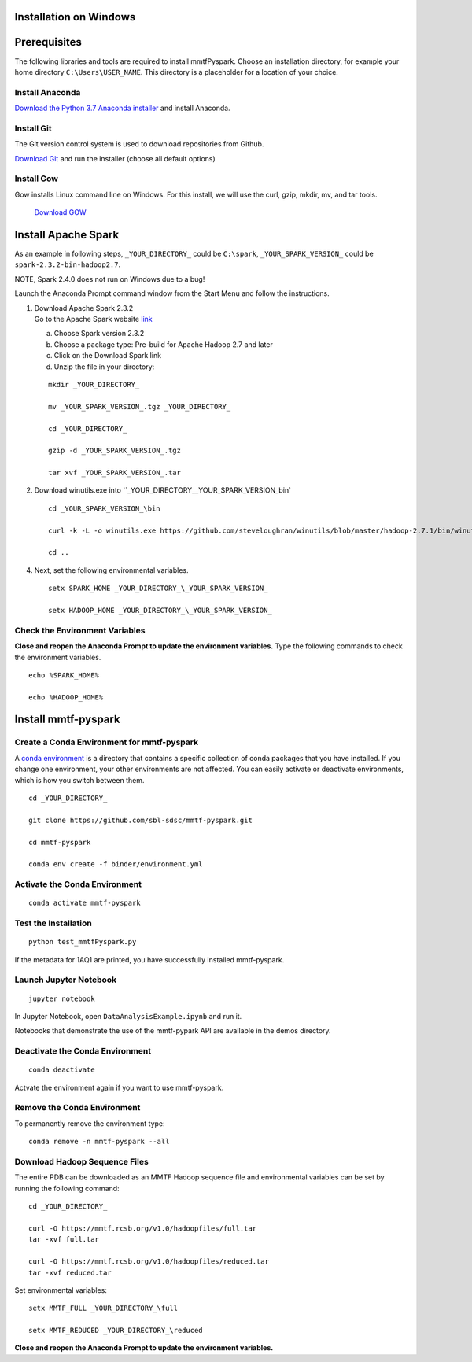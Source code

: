 Installation on Windows
-----------------------

Prerequisites
-------------

The following libraries and tools are required to install mmtfPyspark.
Choose an installation directory, for example your home directory ``C:\Users\USER_NAME``. This directory is a placeholder for a location of your choice.

Install Anaconda
~~~~~~~~~~~

`Download the Python 3.7 Anaconda installer <https://www.anaconda.com/download>`__ and install Anaconda.


Install Git
~~~~~~~~~~~

The Git version control system is used to download repositories from
Github.

`Download
Git <https://github.com/git-for-windows/git/releases/download/v2.16.1.windows.1/Git-2.16.1-64-bit.exe>`__
and run the installer (choose all default options)


Install Gow
~~~~~~~~~~~

Gow installs Linux command line on Windows. For this install, we
will use the curl, gzip, mkdir, mv, and tar tools.

   `Download
   GOW <https://github.com/bmatzelle/gow/releases/download/v0.8.0/Gow-0.8.0.exe>`__


Install Apache Spark
-------------

As an example in following steps, ``_YOUR_DIRECTORY_`` could be
``C:\spark``, ``_YOUR_SPARK_VERSION_`` could be
``spark-2.3.2-bin-hadoop2.7``.

NOTE, Spark 2.4.0 does not run on Windows due to a bug!

Launch the Anaconda Prompt command window from the Start Menu and follow the instructions.

1. | Download Apache Spark 2.3.2
   | Go to the Apache Spark website
     `link <https://spark.apache.org/downloads.html>`__

   a) Choose Spark version 2.3.2

   b) Choose a package type: Pre-build for Apache Hadoop 2.7 and later

   c) Click on the Download Spark link

   d) Unzip the file in your directory:

   ::

       mkdir _YOUR_DIRECTORY_

       mv _YOUR_SPARK_VERSION_.tgz _YOUR_DIRECTORY_

       cd _YOUR_DIRECTORY_

       gzip -d _YOUR_SPARK_VERSION_.tgz

       tar xvf _YOUR_SPARK_VERSION_.tar

2. Download winutils.exe into
   ``_YOUR_DIRECTORY_\_YOUR_SPARK_VERSION_\bin`

   ::

       cd _YOUR_SPARK_VERSION_\bin

       curl -k -L -o winutils.exe https://github.com/steveloughran/winutils/blob/master/hadoop-2.7.1/bin/winutils.exe?raw=true

       cd ..

4. Next, set the following environmental variables.

   ::

       setx SPARK_HOME _YOUR_DIRECTORY_\_YOUR_SPARK_VERSION_

       setx HADOOP_HOME _YOUR_DIRECTORY_\_YOUR_SPARK_VERSION_

    
Check the Environment Variables
~~~~~~~~~~~~~~~~~~~~~~~~~~~~~~~

**Close and reopen the Anaconda Prompt to update the environment variables.** Type the following commands to check the environment variables. 

::

       echo %SPARK_HOME%

       echo %HADOOP_HOME%


Install mmtf-pyspark
--------------------

Create a Conda Environment for mmtf-pyspark
~~~~~~~~~~~~~~~~~~~~~~~~~~~~~~~~~~~~~~~~~~~
A `conda environment <https://conda.io/docs/user-guide/concepts.html>`__ is a directory that contains a specific collection of conda packages that you have installed. If you change one environment, your other environments are not affected. You can easily activate or deactivate environments, which is how you switch between them.

::

    cd _YOUR_DIRECTORY_

    git clone https://github.com/sbl-sdsc/mmtf-pyspark.git

    cd mmtf-pyspark

    conda env create -f binder/environment.yml


Activate the Conda Environment
~~~~~~~~~~~~~~~~~~~~

::

   conda activate mmtf-pyspark


Test the Installation
~~~~~~~~~~~~~~~~~~~~

::
   
   python test_mmtfPyspark.py


If the metadata for 1AQ1 are printed, you have successfully installed
mmtf-pyspark.

Launch Jupyter Notebook
~~~~~~~~~~~~~~~~~~~~~~~

::

   jupyter notebook

In Jupyter Notebook, open ``DataAnalysisExample.ipynb`` and run it.

Notebooks that demonstrate the use of the  mmtf-pypark API are available in the demos directory.

Deactivate the Conda Environment
~~~~~~~~~~~~~~~~~~~~~~~~~~~~~~~~

::

   conda deactivate

Actvate the environment again if you want to use mmtf-pyspark.


Remove the Conda Environment
~~~~~~~~~~~~~~~~~~~~~~~~~~~~~~~~
To permanently remove the environment type:

::

    conda remove -n mmtf-pyspark --all


Download Hadoop Sequence Files
~~~~~~~~~~~~~~~~~~~~~~~~~~~~~~~~

The entire PDB can be downloaded as an MMTF Hadoop sequence file and
environmental variables can be set by running the following command:

::

    cd _YOUR_DIRECTORY_

    curl -O https://mmtf.rcsb.org/v1.0/hadoopfiles/full.tar
    tar -xvf full.tar

    curl -O https://mmtf.rcsb.org/v1.0/hadoopfiles/reduced.tar
    tar -xvf reduced.tar

Set environmental variables:

::

    setx MMTF_FULL _YOUR_DIRECTORY_\full

    setx MMTF_REDUCED _YOUR_DIRECTORY_\reduced

**Close and reopen the Anaconda Prompt to update the environment variables.** 
